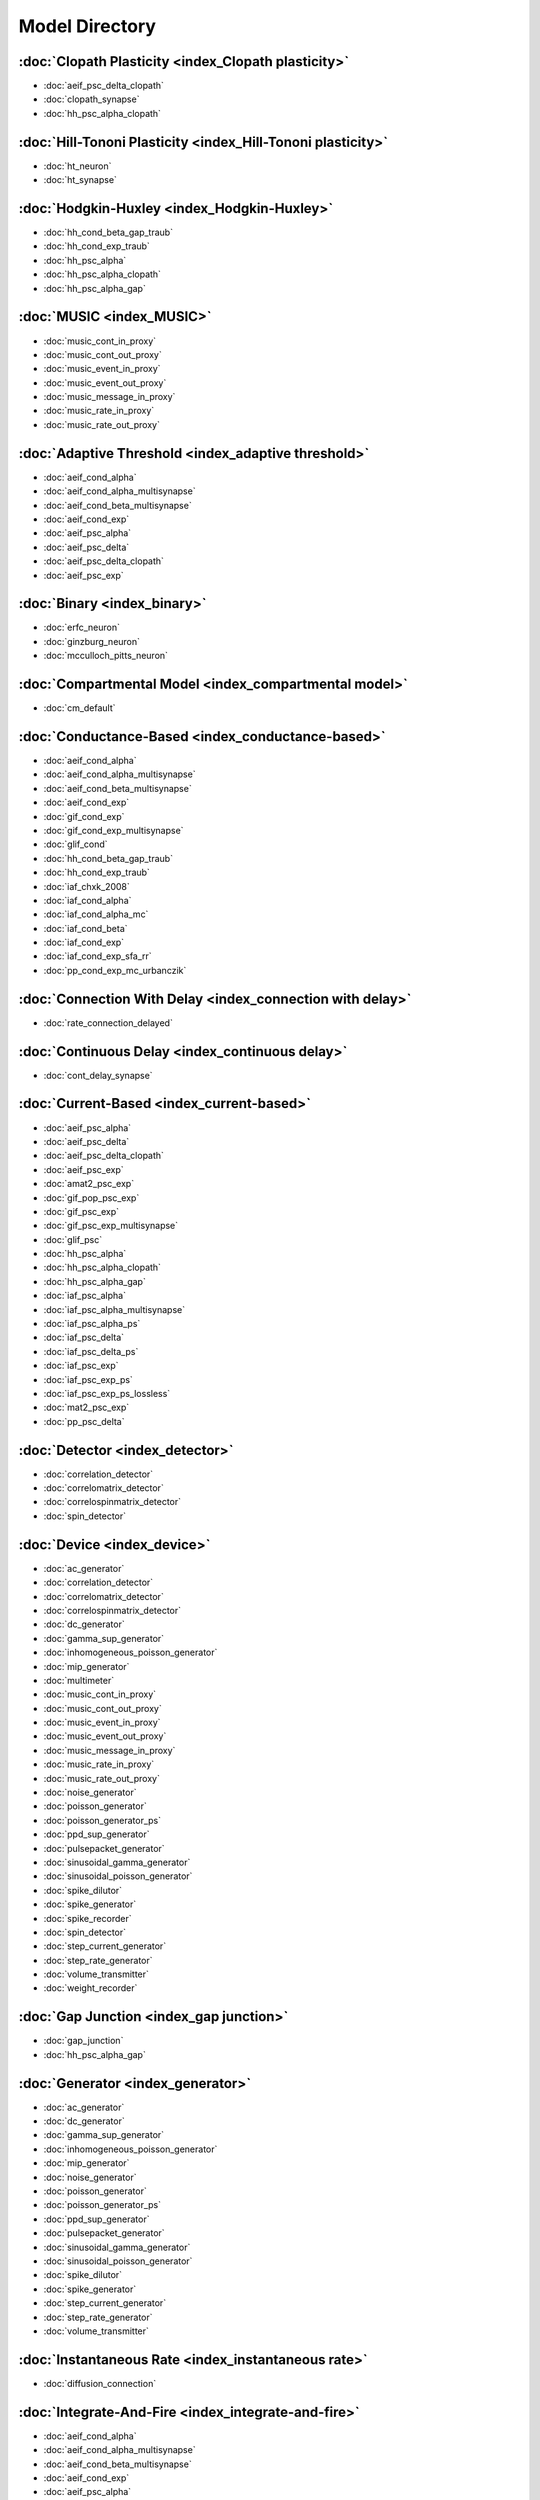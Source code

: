 Model Directory
===============

:doc:`Clopath Plasticity <index_Clopath plasticity>`
----------------------------------------------------


* :doc:`aeif_psc_delta_clopath`
* :doc:`clopath_synapse`
* :doc:`hh_psc_alpha_clopath`

:doc:`Hill-Tononi Plasticity <index_Hill-Tononi plasticity>`
------------------------------------------------------------


* :doc:`ht_neuron`
* :doc:`ht_synapse`

:doc:`Hodgkin-Huxley <index_Hodgkin-Huxley>`
--------------------------------------------


* :doc:`hh_cond_beta_gap_traub`
* :doc:`hh_cond_exp_traub`
* :doc:`hh_psc_alpha`
* :doc:`hh_psc_alpha_clopath`
* :doc:`hh_psc_alpha_gap`

:doc:`MUSIC <index_MUSIC>`
--------------------------


* :doc:`music_cont_in_proxy`
* :doc:`music_cont_out_proxy`
* :doc:`music_event_in_proxy`
* :doc:`music_event_out_proxy`
* :doc:`music_message_in_proxy`
* :doc:`music_rate_in_proxy`
* :doc:`music_rate_out_proxy`

:doc:`Adaptive Threshold <index_adaptive threshold>`
----------------------------------------------------


* :doc:`aeif_cond_alpha`
* :doc:`aeif_cond_alpha_multisynapse`
* :doc:`aeif_cond_beta_multisynapse`
* :doc:`aeif_cond_exp`
* :doc:`aeif_psc_alpha`
* :doc:`aeif_psc_delta`
* :doc:`aeif_psc_delta_clopath`
* :doc:`aeif_psc_exp`

:doc:`Binary <index_binary>`
----------------------------


* :doc:`erfc_neuron`
* :doc:`ginzburg_neuron`
* :doc:`mcculloch_pitts_neuron`

:doc:`Compartmental Model <index_compartmental model>`
------------------------------------------------------


* :doc:`cm_default`

:doc:`Conductance-Based <index_conductance-based>`
--------------------------------------------------


* :doc:`aeif_cond_alpha`
* :doc:`aeif_cond_alpha_multisynapse`
* :doc:`aeif_cond_beta_multisynapse`
* :doc:`aeif_cond_exp`
* :doc:`gif_cond_exp`
* :doc:`gif_cond_exp_multisynapse`
* :doc:`glif_cond`
* :doc:`hh_cond_beta_gap_traub`
* :doc:`hh_cond_exp_traub`
* :doc:`iaf_chxk_2008`
* :doc:`iaf_cond_alpha`
* :doc:`iaf_cond_alpha_mc`
* :doc:`iaf_cond_beta`
* :doc:`iaf_cond_exp`
* :doc:`iaf_cond_exp_sfa_rr`
* :doc:`pp_cond_exp_mc_urbanczik`

:doc:`Connection With Delay <index_connection with delay>`
----------------------------------------------------------


* :doc:`rate_connection_delayed`

:doc:`Continuous Delay <index_continuous delay>`
------------------------------------------------


* :doc:`cont_delay_synapse`

:doc:`Current-Based <index_current-based>`
------------------------------------------


* :doc:`aeif_psc_alpha`
* :doc:`aeif_psc_delta`
* :doc:`aeif_psc_delta_clopath`
* :doc:`aeif_psc_exp`
* :doc:`amat2_psc_exp`
* :doc:`gif_pop_psc_exp`
* :doc:`gif_psc_exp`
* :doc:`gif_psc_exp_multisynapse`
* :doc:`glif_psc`
* :doc:`hh_psc_alpha`
* :doc:`hh_psc_alpha_clopath`
* :doc:`hh_psc_alpha_gap`
* :doc:`iaf_psc_alpha`
* :doc:`iaf_psc_alpha_multisynapse`
* :doc:`iaf_psc_alpha_ps`
* :doc:`iaf_psc_delta`
* :doc:`iaf_psc_delta_ps`
* :doc:`iaf_psc_exp`
* :doc:`iaf_psc_exp_ps`
* :doc:`iaf_psc_exp_ps_lossless`
* :doc:`mat2_psc_exp`
* :doc:`pp_psc_delta`

:doc:`Detector <index_detector>`
--------------------------------


* :doc:`correlation_detector`
* :doc:`correlomatrix_detector`
* :doc:`correlospinmatrix_detector`
* :doc:`spin_detector`

:doc:`Device <index_device>`
----------------------------


* :doc:`ac_generator`
* :doc:`correlation_detector`
* :doc:`correlomatrix_detector`
* :doc:`correlospinmatrix_detector`
* :doc:`dc_generator`
* :doc:`gamma_sup_generator`
* :doc:`inhomogeneous_poisson_generator`
* :doc:`mip_generator`
* :doc:`multimeter`
* :doc:`music_cont_in_proxy`
* :doc:`music_cont_out_proxy`
* :doc:`music_event_in_proxy`
* :doc:`music_event_out_proxy`
* :doc:`music_message_in_proxy`
* :doc:`music_rate_in_proxy`
* :doc:`music_rate_out_proxy`
* :doc:`noise_generator`
* :doc:`poisson_generator`
* :doc:`poisson_generator_ps`
* :doc:`ppd_sup_generator`
* :doc:`pulsepacket_generator`
* :doc:`sinusoidal_gamma_generator`
* :doc:`sinusoidal_poisson_generator`
* :doc:`spike_dilutor`
* :doc:`spike_generator`
* :doc:`spike_recorder`
* :doc:`spin_detector`
* :doc:`step_current_generator`
* :doc:`step_rate_generator`
* :doc:`volume_transmitter`
* :doc:`weight_recorder`

:doc:`Gap Junction <index_gap junction>`
----------------------------------------


* :doc:`gap_junction`
* :doc:`hh_psc_alpha_gap`

:doc:`Generator <index_generator>`
----------------------------------


* :doc:`ac_generator`
* :doc:`dc_generator`
* :doc:`gamma_sup_generator`
* :doc:`inhomogeneous_poisson_generator`
* :doc:`mip_generator`
* :doc:`noise_generator`
* :doc:`poisson_generator`
* :doc:`poisson_generator_ps`
* :doc:`ppd_sup_generator`
* :doc:`pulsepacket_generator`
* :doc:`sinusoidal_gamma_generator`
* :doc:`sinusoidal_poisson_generator`
* :doc:`spike_dilutor`
* :doc:`spike_generator`
* :doc:`step_current_generator`
* :doc:`step_rate_generator`
* :doc:`volume_transmitter`

:doc:`Instantaneous Rate <index_instantaneous rate>`
----------------------------------------------------


* :doc:`diffusion_connection`

:doc:`Integrate-And-Fire <index_integrate-and-fire>`
----------------------------------------------------


* :doc:`aeif_cond_alpha`
* :doc:`aeif_cond_alpha_multisynapse`
* :doc:`aeif_cond_beta_multisynapse`
* :doc:`aeif_cond_exp`
* :doc:`aeif_psc_alpha`
* :doc:`aeif_psc_delta`
* :doc:`aeif_psc_delta_clopath`
* :doc:`aeif_psc_exp`
* :doc:`amat2_psc_exp`
* :doc:`gif_cond_exp`
* :doc:`gif_cond_exp_multisynapse`
* :doc:`gif_pop_psc_exp`
* :doc:`gif_psc_exp`
* :doc:`gif_psc_exp_multisynapse`
* :doc:`glif_cond`
* :doc:`glif_psc`
* :doc:`iaf_chs_2007`
* :doc:`iaf_chxk_2008`
* :doc:`iaf_cond_alpha`
* :doc:`iaf_cond_alpha_mc`
* :doc:`iaf_cond_beta`
* :doc:`iaf_cond_exp`
* :doc:`iaf_cond_exp_sfa_rr`
* :doc:`iaf_psc_alpha`
* :doc:`iaf_psc_alpha_multisynapse`
* :doc:`iaf_psc_alpha_ps`
* :doc:`iaf_psc_delta`
* :doc:`iaf_psc_delta_ps`
* :doc:`iaf_psc_exp`
* :doc:`iaf_psc_exp_htum`
* :doc:`iaf_psc_exp_multisynapse`
* :doc:`iaf_psc_exp_ps`
* :doc:`iaf_psc_exp_ps_lossless`
* :doc:`izhikevich`
* :doc:`mat2_psc_exp`

:doc:`Neuron <index_neuron>`
----------------------------


* :doc:`aeif_cond_alpha`
* :doc:`aeif_cond_alpha_multisynapse`
* :doc:`aeif_cond_beta_multisynapse`
* :doc:`aeif_cond_exp`
* :doc:`aeif_psc_alpha`
* :doc:`aeif_psc_delta`
* :doc:`aeif_psc_delta_clopath`
* :doc:`aeif_psc_exp`
* :doc:`amat2_psc_exp`
* :doc:`cm_default`
* :doc:`erfc_neuron`
* :doc:`gauss_rate`
* :doc:`gif_cond_exp`
* :doc:`gif_cond_exp_multisynapse`
* :doc:`gif_pop_psc_exp`
* :doc:`gif_psc_exp`
* :doc:`gif_psc_exp_multisynapse`
* :doc:`ginzburg_neuron`
* :doc:`hh_cond_beta_gap_traub`
* :doc:`hh_cond_exp_traub`
* :doc:`hh_psc_alpha`
* :doc:`hh_psc_alpha_clopath`
* :doc:`hh_psc_alpha_gap`
* :doc:`ht_neuron`
* :doc:`iaf_chs_2007`
* :doc:`iaf_chxk_2008`
* :doc:`iaf_cond_alpha`
* :doc:`iaf_cond_alpha_mc`
* :doc:`iaf_cond_beta`
* :doc:`iaf_cond_exp`
* :doc:`iaf_cond_exp_sfa_rr`
* :doc:`iaf_psc_alpha`
* :doc:`iaf_psc_alpha_multisynapse`
* :doc:`iaf_psc_alpha_ps`
* :doc:`iaf_psc_delta`
* :doc:`iaf_psc_delta_ps`
* :doc:`iaf_psc_exp`
* :doc:`iaf_psc_exp_htum`
* :doc:`iaf_psc_exp_multisynapse`
* :doc:`iaf_psc_exp_ps`
* :doc:`iaf_psc_exp_ps_lossless`
* :doc:`izhikevich`
* :doc:`lin_rate`
* :doc:`mat2_psc_exp`
* :doc:`mcculloch_pitts_neuron`
* :doc:`parrot_neuron`
* :doc:`parrot_neuron_ps`
* :doc:`pp_cond_exp_mc_urbanczik`
* :doc:`pp_psc_delta`
* :doc:`rate_neuron_ipn`
* :doc:`rate_neuron_opn`
* :doc:`rate_transformer_node`
* :doc:`siegert_neuron`
* :doc:`sigmoid_rate`
* :doc:`sigmoid_rate_gg_1998`
* :doc:`tanh_rate`
* :doc:`threshold_lin_rate`

:doc:`Parrot <index_parrot>`
----------------------------


* :doc:`parrot_neuron`
* :doc:`parrot_neuron_ps`

:doc:`Point Process <index_point process>`
------------------------------------------


* :doc:`pp_cond_exp_mc_urbanczik`
* :doc:`pp_psc_delta`

:doc:`Precise <index_precise>`
------------------------------


* :doc:`iaf_chxk_2008`
* :doc:`iaf_psc_alpha_ps`
* :doc:`iaf_psc_delta_ps`
* :doc:`iaf_psc_exp_ps`
* :doc:`iaf_psc_exp_ps_lossless`
* :doc:`parrot_neuron_ps`
* :doc:`poisson_generator_ps`

:doc:`Rate <index_rate>`
------------------------


* :doc:`gauss_rate`
* :doc:`lin_rate`
* :doc:`music_rate_in_proxy`
* :doc:`music_rate_out_proxy`
* :doc:`rate_connection_delayed`
* :doc:`rate_connection_instantaneous`
* :doc:`rate_neuron_ipn`
* :doc:`rate_neuron_opn`
* :doc:`rate_transformer_node`
* :doc:`siegert_neuron`
* :doc:`sigmoid_rate`
* :doc:`sigmoid_rate_gg_1998`
* :doc:`step_rate_generator`
* :doc:`tanh_rate`
* :doc:`threshold_lin_rate`

:doc:`Recorder <index_recorder>`
--------------------------------


* :doc:`multimeter`
* :doc:`spike_recorder`
* :doc:`weight_recorder`

:doc:`Short-Term Plasticity <index_short-term plasticity>`
----------------------------------------------------------


* :doc:`quantal_stp_synapse`
* :doc:`tsodyks2_synapse`
* :doc:`tsodyks_synapse`
* :doc:`tsodyks_synapse_hom`

:doc:`Spike <index_spike>`
--------------------------


* :doc:`music_event_in_proxy`
* :doc:`music_event_out_proxy`
* :doc:`spike_recorder`

:doc:`Spike-Timing-Dependent Plasticity <index_spike-timing-dependent plasticity>`
----------------------------------------------------------------------------------


* :doc:`clopath_synapse`
* :doc:`jonke_synapse`
* :doc:`stdp_dopamine_synapse`
* :doc:`stdp_nn_pre_centered_synapse`
* :doc:`stdp_nn_restr_synapse`
* :doc:`stdp_nn_symm_synapse`
* :doc:`stdp_pl_synapse_hom`
* :doc:`stdp_synapse`
* :doc:`stdp_synapse_facetshw_hom`
* :doc:`stdp_synapse_hom`
* :doc:`stdp_triplet_synapse`
* :doc:`urbanczik_synapse`
* :doc:`vogels_sprekeler_synapse`

:doc:`Static <index_static>`
----------------------------


* :doc:`bernoulli_synapse`
* :doc:`static_synapse`
* :doc:`static_synapse_hom_w`

:doc:`Stimulation Backend <index_stimulation backend>`
------------------------------------------------------


* :doc:`stimulation_backend_mpi`

:doc:`Synapse <index_synapse>`
------------------------------


* :doc:`bernoulli_synapse`
* :doc:`clopath_synapse`
* :doc:`cont_delay_synapse`
* :doc:`diffusion_connection`
* :doc:`gap_junction`
* :doc:`ht_synapse`
* :doc:`jonke_synapse`
* :doc:`quantal_stp_synapse`
* :doc:`rate_connection_delayed`
* :doc:`rate_connection_instantaneous`
* :doc:`static_synapse`
* :doc:`static_synapse_hom_w`
* :doc:`stdp_dopamine_synapse`
* :doc:`stdp_nn_pre_centered_synapse`
* :doc:`stdp_nn_restr_synapse`
* :doc:`stdp_nn_symm_synapse`
* :doc:`stdp_pl_synapse_hom`
* :doc:`stdp_synapse`
* :doc:`stdp_synapse_facetshw_hom`
* :doc:`stdp_synapse_hom`
* :doc:`stdp_triplet_synapse`
* :doc:`tsodyks2_synapse`
* :doc:`tsodyks_synapse`
* :doc:`tsodyks_synapse_hom`
* :doc:`urbanczik_synapse`
* :doc:`vogels_sprekeler_synapse`
